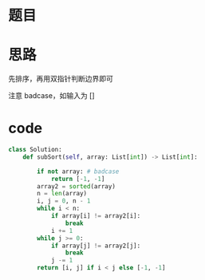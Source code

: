 * 题目

#+DOWNLOADED: file:/var/folders/wk/9k90t6fs7kx91_cn9v90hx_00000gn/T/TemporaryItems/（screencaptureui正在存储文稿，已完成78）/截屏2020-07-18 下午11.00.01.png @ 2020-07-18 23:00:04
[[file:Screen-Pictures/%E9%A2%98%E7%9B%AE/2020-07-18_23-00-04_%E6%88%AA%E5%B1%8F2020-07-18%20%E4%B8%8B%E5%8D%8811.00.01.png]]

* 思路
**** 先排序，再用双指针判断边界即可
**** 注意 badcase，如输入为 []
* code
#+BEGIN_SRC python
class Solution:
    def subSort(self, array: List[int]) -> List[int]:

        if not array: # badcase
            return [-1, -1]
        array2 = sorted(array)
        n = len(array)
        i, j = 0, n - 1
        while i < n:
            if array[i] != array2[i]:
                break
            i += 1
        while j >= 0:
            if array[j] != array2[j]:
                break
            j -= 1
        return [i, j] if i < j else [-1, -1]
#+END_SRC
